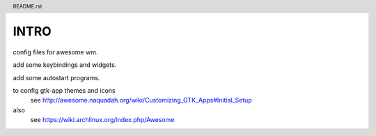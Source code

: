 .. header:: README.rst
.. Create: 2012-05-25
.. Update: 2012-05-25



INTRO
=====

config files for awesome wm.

add some keybindings and widgets.

add some autostart programs.


to config gtk-app themes and icons 
    see http://awesome.naquadah.org/wiki/Customizing_GTK_Apps#Initial_Setup

also
    see https://wiki.archlinux.org/index.php/Awesome
